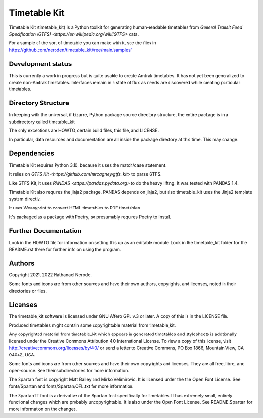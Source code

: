 Timetable Kit
*************

Timetable Kit (timetable_kit) is a Python toolkit for generating human-readable timetables from `General Transit Feed Specification (GTFS) <https://en.wikipedia.org/wiki/GTFS>` data.

For a sample of the sort of timetable you can make with it, see the files in https://github.com/neroden/timetable_kit/tree/main/samples/

Development status
==================
This is currently a work in progress but is quite usable to create Amtrak timetables.
It has not yet been generalized to create non-Amtrak timetables.
Interfaces remain in a state of flux as needs are discovered while creating particular timetables.

Directory Structure
===================
In keeping with the universal, if bizarre, Python package source directory structure,
the entire package is in a subdirectory called timetable_kit.

The only exceptions are HOWTO, certain build files, this file, and LICENSE.

In particular, data resources and documentation are all inside the package directory at
this time.  This may change.

Dependencies
============
Timetable Kit requires Python 3.10, because it uses the match/case statement.

It relies on `GTFS Kit <https://github.com/mrcagney/gtfs_kit>` to parse GTFS.

Like GTFS Kit, it uses `PANDAS <https://pandas.pydata.org>` to do the heavy lifting.
It was tested with PANDAS 1.4.

Timetable Kit also requires the jinja2 package.  PANDAS depends on jinja2, but also
timetable_kit uses the Jinja2 template system directly.

It uses Weasyprint to convert HTML timetables to PDF timetables.

It's packaged as a package with Poetry, so presumably requires Poetry to install.

Further Documentation
=====================
Look in the HOWTO file for information on setting this up as an editable module.
Look in the timetable_kit folder for the README.rst there for further info on using the program.

Authors
=======
Copyright 2021, 2022 Nathanael Nerode.

Some fonts and icons are from other sources and have their own authors, copyrights,
and licenses, noted in their directories or files.

Licenses
========
The timetable_kit software is licensed under GNU Affero GPL v.3 or later.
A copy of this is in the LICENSE file.

Produced timetables might contain some copyrightable material from timetable_kit.

Any copyrighted material from timetable_kit which appears in generated timetables and
stylesheets is addtionally licensed under the 
Creative Commons Attribution 4.0 International License.
To view a copy of this license, visit
http://creativecommons.org/licenses/by/4.0/
or send a letter to Creative Commons, PO Box 1866, Mountain View, CA 94042, USA.

Some fonts and icons are from other sources and have their own copyrights and licenses.
They are all free, libre, and open-source.  See their subdirectories for more information.

The Spartan font is copyright Matt Bailey and Mirko Velimirovic.
It is licensed under the the Open Font License.  See fonts/Spartan and fonts/Spartan/OFL.txt
for more information.

The SpartanTT font is a derivative of the Spartan font specifically for timetables.
It has extremely small, entirely functional changes which are probably uncopyrightable.
It is also under the Open Font License.  See README.Spartan for more information on the changes.
